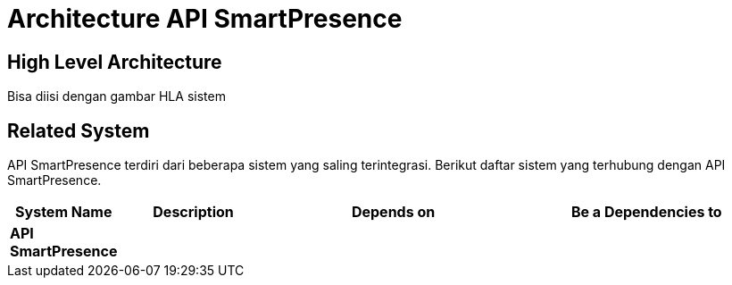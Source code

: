 = Architecture API SmartPresence

== High Level Architecture

Bisa diisi dengan gambar HLA sistem

// Gambar dapat dimasukkan dalam folder "images-API-SmartPresence", dengan nama image yang dimulai dengan nama sistem, contoh "API-SmartPresence-Image-Name.png"

== Related System

API SmartPresence terdiri dari beberapa sistem yang saling terintegrasi. Berikut daftar sistem yang terhubung dengan API SmartPresence.

[cols="10%,20%,35%,35%",frame=all, grid=all]
|===
^.^h| *System Name* 
^.^h| *Description* 
^.^h| *Depends on* 
^.^h| *Be a Dependencies to*

|*API SmartPresence*
|
a|
a|
|===
